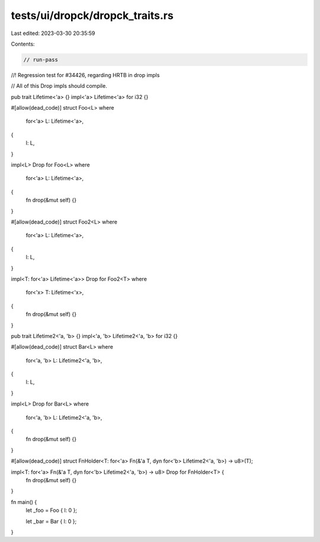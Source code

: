 tests/ui/dropck/dropck_traits.rs
================================

Last edited: 2023-03-30 20:35:59

Contents:

.. code-block:: rs

    // run-pass
//! Regression test for #34426, regarding HRTB in drop impls

// All of this Drop impls should compile.

pub trait Lifetime<'a> {}
impl<'a> Lifetime<'a> for i32 {}

#[allow(dead_code)]
struct Foo<L>
where
    for<'a> L: Lifetime<'a>,
{
    l: L,
}

impl<L> Drop for Foo<L>
where
    for<'a> L: Lifetime<'a>,
{
    fn drop(&mut self) {}
}

#[allow(dead_code)]
struct Foo2<L>
where
    for<'a> L: Lifetime<'a>,
{
    l: L,
}

impl<T: for<'a> Lifetime<'a>> Drop for Foo2<T>
where
    for<'x> T: Lifetime<'x>,
{
    fn drop(&mut self) {}
}

pub trait Lifetime2<'a, 'b> {}
impl<'a, 'b> Lifetime2<'a, 'b> for i32 {}

#[allow(dead_code)]
struct Bar<L>
where
    for<'a, 'b> L: Lifetime2<'a, 'b>,
{
    l: L,
}

impl<L> Drop for Bar<L>
where
    for<'a, 'b> L: Lifetime2<'a, 'b>,
{
    fn drop(&mut self) {}
}

#[allow(dead_code)]
struct FnHolder<T: for<'a> Fn(&'a T, dyn for<'b> Lifetime2<'a, 'b>) -> u8>(T);

impl<T: for<'a> Fn(&'a T, dyn for<'b> Lifetime2<'a, 'b>) -> u8> Drop for FnHolder<T> {
    fn drop(&mut self) {}
}

fn main() {
    let _foo = Foo { l: 0 };

    let _bar = Bar { l: 0 };
}


